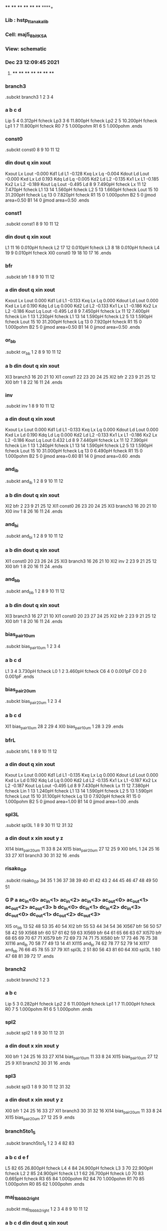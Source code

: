 **** **** **** **** **** **** **** ****+
*** Lib : hstp_ttanaka_lib
*** Cell: maj5_8_bit_KSA
*** View: schematic
*** Dec 23 12:09:45 2021
**** **** **** **** **** **** **** ****

*** branch3
.subckt branch3          1          2          3          4
***         a         b         c         d
Lip                5         4  0.312pH fcheck
Lp3                3         6 11.800pH fcheck
Lp2                2         5 10.200pH fcheck
Lp1                1         7 11.800pH fcheck
R0                 7         5  1.000pohm
R1                 6         5  1.000pohm
.ends

*** const0
.subckt const0          8          9         10         11         12
***       din      dout         q       xin      xout
Kxout              Lx       Lout -0.000
Kd1                Ld         L1 -0.128
Kxq                Lx         Lq -0.004
Kdout              Ld       Lout -0.000
Kxd                Lx         Ld 0.193
Kdq                Ld         Lq -0.005
Kd2                Ld         L2 -0.135
Kx1                Lx         L1 -0.185
Kx2                Lx         L2 -0.189
Kout               Lq       Lout -0.495
Ld                 8         9  7.490pH fcheck
Lx                11        12  7.470pH fcheck
L1                13        14  1.560pH fcheck
L2                 5        13  1.660pH fcheck
Lout              15        10 31.200pH fcheck
Lq                13         0  7.820pH fcheck
R1                15         0  1.000pohm
B2                 5         0 jjmod area=0.50
B1                14         0 jjmod area=0.50
.ends

*** const1
.subckt const1          8          9         10         11         12
***       din      dout         q       xin      xout
L1                11        16  0.010pH fcheck
L2                17        12  0.010pH fcheck
L3                 8        18  0.010pH fcheck
L4                19         9  0.010pH fcheck
XI0            const0         19         18         10         17         16
.ends

*** bfr
.subckt bfr          1          8          9         10         11         12
***         a       din      dout         q       xin      xout
Kxout              Lx       Lout 0.000
Kd1                Ld         L1 -0.133
Kxq                Lx         Lq 0.000
Kdout              Ld       Lout 0.000
Kxd                Lx         Ld 0.190
Kdq                Ld         Lq 0.000
Kd2                Ld         L2 -0.133
Kx1                Lx         L1 -0.186
Kx2                Lx         L2 -0.186
Kout               Lq       Lout -0.495
Ld                 8         9  7.450pH fcheck
Lx                11        12  7.400pH fcheck
Lin                1        13  1.230pH fcheck
L1                13        14  1.590pH fcheck
L2                 5        13  1.590pH fcheck
Lout              15        10 31.200pH fcheck
Lq                13         0  7.920pH fcheck
R1                15         0  1.000pohm
B2                 5         0 jjmod area=0.50
B1                14         0 jjmod area=0.50
.ends

*** or_bb
.subckt or_bb          1          2          8          9         10         11         12
***         a         b       din      dout         q       xin      xout
XI3           branch3         16         20         21         10
XI1            const1         22         23         20         24         25
XI2               bfr          2         23          9         21         25         12
XI0               bfr          1          8         22         16         11         24
.ends

*** inv
.subckt inv          1          8          9         10         11         12
***         a       din      dout         q       xin      xout
Kxout              Lx       Lout 0.000
Kd1                Ld         L1 -0.133
Kxq                Lx         Lq 0.000
Kdout              Ld       Lout 0.000
Kxd                Lx         Ld 0.190
Kdq                Ld         Lq 0.000
Kd2                Ld         L2 -0.133
Kx1                Lx         L1 -0.186
Kx2                Lx         L2 -0.186
Kout               Lq       Lout 0.432
Ld                 8         9  7.440pH fcheck
Lx                11        12  7.390pH fcheck
Lin                1        13  1.240pH fcheck
L1                13        14  1.590pH fcheck
L2                 5        13  1.590pH fcheck
Lout              15        10 31.000pH fcheck
Lq                13         0  6.490pH fcheck
R1                15         0  1.000pohm
B2                 5         0 jjmod area=0.60
B1                14         0 jjmod area=0.60
.ends

*** and_ib
.subckt and_ib          1          2          8          9         10         11         12
***         a         b       din      dout         q       xin      xout
XI2               bfr          2         23          9         21         25         12
XI1            const0         26         23         20         24         25
XI3           branch3         16         20         21         10
XI0               inv          1          8         26         16         11         24
.ends

*** and_bi
.subckt and_bi          1          2          8          9         10         11         12
***         a         b       din      dout         q       xin      xout
XI1            const0         20         23         26         24         25
XI3           branch3         16         26         21         10
XI2               inv          2         23          9         21         25         12
XI0               bfr          1          8         20         16         11         24
.ends

*** and_bb
.subckt and_bb          1          2          8          9         10         11         12
***         a         b       din      dout         q       xin      xout
XI3           branch3         16         27         21         10
XI1            const0         20         23         27         24         25
XI2               bfr          2         23          9         21         25         12
XI0               bfr          1          8         20         16         11         24
.ends

*** bias_pair_10um
.subckt bias_pair_10um          1          2          3          4
***         a         b         c         d
L1                 3         4  3.730pH fcheck
L0                 1         2  3.460pH fcheck
C6                 4         0  0.001pF
C0                 2         0  0.001pF
.ends

*** bias_pair_20um
.subckt bias_pair_20um          1          2          3          4
***         a         b         c         d
XI1        bias_pair_10um         28          2         29          4
XI0        bias_pair_10um          1         28          3         29
.ends

*** bfrL
.subckt bfrL          1          8          9         10         11         12
***         a       din      dout         q       xin      xout
Kxout              Lx       Lout 0.000
Kd1                Ld         L1 -0.135
Kxq                Lx         Lq 0.000
Kdout              Ld       Lout 0.000
Kxd                Lx         Ld 0.192
Kdq                Ld         Lq 0.000
Kd2                Ld         L2 -0.135
Kx1                Lx         L1 -0.187
Kx2                Lx         L2 -0.187
Kout               Lq       Lout -0.495
Ld                 8         9  7.430pH fcheck
Lx                11        12  7.380pH fcheck
Lin                1        13  1.240pH fcheck
L1                13        14  1.590pH fcheck
L2                 5        13  1.590pH fcheck
Lout              15        10 31.100pH fcheck
Lq                13         0  7.920pH fcheck
R1                15         0  1.000pohm
B2                 5         0 jjmod area=1.00
B1                14         0 jjmod area=1.00
.ends

*** spl3L
.subckt spl3L          1          8          9         30         11         12         31         32
***         a       din      dout         x       xin      xout         y         z
XI14       bias_pair_20um         11         33          8         24
XI15       bias_pair_20um         27         12         25          9
XI0              bfrL          1         24         25         16         33         27
XI1           branch3         30         31         32         16
.ends

*** risako_GP
.subckt risako_GP         34         35          1         36         37         38         39         40         41         42         43          2         44         45         46         47         48         49         50         51
***         G         P         a  ac_in<0>  ac_in<1>  ac_in<2>  ac_in<3> ac_out<0> ac_out<1> ac_out<2> ac_out<3>         b  dc_in<0>  dc_in<1>  dc_in<2>  dc_in<3> dc_out<0> dc_out<1> dc_out<2> dc_out<3>
XI5             or_bb         13         52         48         53         35         40         54
XI2               bfr         55         53         44         34         54         36
XI567             bfr         56         50         57         58         42         59
XI568             bfr         60         57         61         62         59         63
XI569             bfr         64         61         65         66         63         67
XI570             bfr         68         65         69         70         67         71
XI579             bfr         72         69         73         74         71         75
XI580             bfr         17         73         46         76         75         38
XI116          and_ib         70         58         77         49         13         14         41
XI115          and_bi         74         62         78         77         52         79         14
XI117          and_bb         76         66         45         78         55         37         79
XI1             spl3L          2         51         80         56         43         81         60         64
XI0             spl3L          1         80         47         68         81         39         72         17
.ends

*** branch2
.subckt branch2          1          2          3
***         a         b         c
Lip                5         3  0.282pH fcheck
Lp2                2         6 11.000pH fcheck
Lp1                1         7 11.000pH fcheck
R0                 7         5  1.000pohm
R1                 6         5  1.000pohm
.ends

*** spl2
.subckt spl2          1          8          9         30         11         12         31
***         a       din      dout         x       xin      xout         y
XI0               bfr          1         24         25         16         33         27
XI14       bias_pair_10um         11         33          8         24
XI15       bias_pair_10um         27         12         25          9
XI1           branch2         30         31         16
.ends

*** spl3
.subckt spl3          1          8          9         30         11         12         31         32
***         a       din      dout         x       xin      xout         y         z
XI0               bfr          1         24         25         16         33         27
XI1           branch3         30         31         32         16
XI14       bias_pair_20um         11         33          8         24
XI15       bias_pair_20um         27         12         25          9
.ends

*** branch5to1_5
.subckt branch5to1_5          1          2          3          4         82         83
***         a         b         c         d         e         f
L5                82        65 26.800pH fcheck
L4                 4        84 24.900pH fcheck
L3                 3        70 22.900pH fcheck
L2                 2        85 24.900pH fcheck
L1                 1        62 26.700pH fcheck
L0                70        83  0.665pH fcheck
R3                65        84  1.000pohm
R2                84        70  1.000pohm
R1                70        85  1.000pohm
R0                85        62  1.000pohm
.ends

*** maj_1bbbb_2_right
.subckt maj_1bbbb_2_right          1          2          3          4          8          9         10         11         12
***         a         b         c         d       din      dout         q       xin      xout
XI9            const1         86          8         27         87         11
XI2               bfr          3          5         22         88         25          6
XI1               bfr          2         16          5         89         24         25
XI0               bfr          1         86         16         26         87         24
XI7               bfr          4         22          9         90          6         12
XI8        branch5to1_5         27         26         89         88         90         10
.ends

*** risako_SUM
.subckt risako_SUM         91         35         36         37         38         39         40         41         42         43         44         45         46         47         48         49         50         51         92
***     Carry         P  ac_in<0>  ac_in<1>  ac_in<2>  ac_in<3> ac_out<0> ac_out<1> ac_out<2> ac_out<3>  dc_in<0>  dc_in<1>  dc_in<2>  dc_in<3> dc_out<0> dc_out<1> dc_out<2> dc_out<3>       sum
XI543          and_ib         62         28         49         84         67         41         70
XI734             bfr         61         79         50         62         93         42
XI733             bfr         77         66         79         94         17         93
XI732             bfr         78         81         66         28         65         17
XI731             bfr         76         46         81         80         38         65
XI69             spl2         35         53         51         77         74         43         61
XI68             spl2         91         47         53         76         39         74         78
XI552           or_bb         71         67         44         48         92         36         40
XI533          and_bi         94         80         84         45         71         70         37
.ends

*** sink
.subckt sink          1          8          9         11         12
***         a       din      dout       xin      xout
Kd1                Ld         L1 -0.133
Kxq                Lx         Lq 0.000
Kxd                Lx         Ld 0.190
Kdq                Ld         Lq 0.000
Kd2                Ld         L2 -0.133
Kx1                Lx         L1 -0.186
Kx2                Lx         L2 -0.186
Ld                 8         9  7.450pH fcheck
Lx                11        12  7.400pH fcheck
Lin                1        13  1.230pH fcheck
L1                13        14  1.590pH fcheck
L2                 5        13  1.590pH fcheck
Lq                13         0  7.920pH fcheck
B2                 5         0 jjmod area=0.50
B1                14         0 jjmod area=0.50
.ends

*** maj_1bbbb_2_left
.subckt maj_1bbbb_2_left          1          2          3          4          8          9         10         11         12
***         a         b         c         d       din      dout         q       xin      xout
XI9            const1          8         86         27         11         87
XI2               bfr          3          5         22         88         25          6
XI1               bfr          2         16          5         89         24         25
XI0               bfr          1         86         16         26         87         24
XI7               bfr          4         22          9         90          6         12
XI8        branch5to1_5         27         26         89         88         90         10
.ends

*** top cell: maj5_8_bit_KSA
XI7         risako_GP         95         96         97         98         99        100        101        102        103        102        103        104        105        106        107        108        109        109        110        110
XI6         risako_GP        111        112        113        114        115        116        117         98         99        100        101        118        119        120        121        122        105        106        107        108
XI5         risako_GP        123        124        125        126        127        128        129        114        115        116        117        130        131        132        133        134        119        120        121        122
XI4         risako_GP        135        136        137        138        139        140        141        126        127        128        129        142        143        144         56        145        131        132        133        134
XI3         risako_GP        146        147        148         64         57        149         61        138        139        140        141        150         63         59         68         60        143        144         56        145
XI2         risako_GP        151        152        153         73         77         52         71         64         57        149         61        154         72         14         75         69         63         59         68         60
XI1         risako_GP         79         93        155         28         13         84         65         73         77         52         71        156         94         53         62         81         72         14         75         69
XI0         risako_GP         78         54        157         70         58        158        159         28         13         84         65        160         85         67         67        161         94         53         62         81
XI358             bfr        162        163        164        165        166        167
XI356             bfr        165        163        168        169        170        171
XI355             bfr        169        172        173        174          0        176
*** ("175") mapped to 0
XI354             bfr        177        178        179        180        181        182
XI352             bfr        180        183        184        185        186        187
XI351             bfr        185        188        184        189        190        182
XI350             bfr        191        192        178        193        194        181
XI348             bfr        193        195        183        196        197        186
XI347             bfr        196        198        188        199        200        190
XI346             bfr        201        202        192        203        204        194
XI344             bfr        203        205        195        206        207        197
XI343             bfr        206        208        198        209        210        200
XI342             bfr        211        212        202        213        214        204
XI340             bfr        213        215        205        216        217        207
XI339             bfr        216        218        208        219        220        210
XI338             bfr        221        222        212        223        224        214
XI336             bfr        223        225        215        226        227        217
XI335             bfr        226        228        218        229        230        220
XI321             bfr        231        232        233        234        235        236
XI320             bfr        237        238        239        231        240        241
XI319             bfr        242        243        239        237        244        236
XI318             bfr        234        245        233        104        246        241
XI317             bfr        247        248        245         97        249        246
XI316             bfr        250        251        243        252        253        244
XI315             bfr        252        254        238        255        256        240
XI314             bfr        255        257        232        247        258        235
XI313             bfr        259        260        261        262        263        264
XI312             bfr        262        265        266        267        268        269
XI311             bfr        267        270        271        272        273        274
XI310             bfr        272        275        276        113        277        278
XI309             bfr        279        280        281        125        282        283
XI308             bfr        284        285        286        287        288        289
XI307             bfr        287        290        291        292        293        294
XI306             bfr        292        295        296        279        297        298
XI305             bfr        299        300        301        137        302        303
XI304             bfr        304        305        306        307        308        309
XI303             bfr        307        310        311        312        313        314
XI302             bfr        312        315        316        299        317        318
XI301             bfr        319        320        321        148        322        323
XI300             bfr        324        325        326        327        328        329
XI299             bfr        327        330        331        332        333        334
XI298             bfr        332        335        336        319        337        338
XI297             bfr        339        340        341        342        343        344
XI296             bfr        342        345        346        347        348        349
XI295             bfr        347        350        351        352        353        354
XI294             bfr        352        355        356        153        357        358
XI293             bfr        359        360        361        155        362        363
XI292             bfr        364        365        366        367        368        369
XI291             bfr        367        370        371        372        373        374
XI290             bfr        372        375        376        359        377        378
XI289             bfr        379        271        257        380        274        258
XI288             bfr        381        266        254        379        269        256
XI287             bfr        382        261        251        381        264        253
XI286             bfr        380        276        248        118        278        249
XI285             bfr        383        296        270        384        298        273
XI284             bfr        385        291        265        383        294        268
XI283             bfr        386        286        260        385        289        263
XI282             bfr        384        281        275        130        283        277
XI281             bfr        387        316        295        388        318        297
XI280             bfr        389        311        290        387        314        293
XI279             bfr        390        306        285        389        309        288
XI278             bfr        388        301        280        142        303        282
XI277             bfr        391        336        315        392        338        317
XI276             bfr        393        331        310        391        334        313
XI275             bfr        394        326        305        393        329        308
XI274             bfr        392        321        300        150        323        302
XI273             bfr        395        351        335        396        354        337
XI272             bfr        397        346        330        395        349        333
XI271             bfr        398        341        325        397        344        328
XI270             bfr        396        356        320        154        358        322
XI269             bfr        399        376        350        400        378        353
XI268             bfr        401        371        345        399        374        348
XI267             bfr        402        366        340        401        369        343
XI266             bfr        400        361        355        156        363        357
XI265             bfr        403        404        375        405        406        377
XI264             bfr        407        408        370        403        409        373
XI263             bfr         17        410        365        407        411        368
XI262             bfr        405        412        360        160        413        362
XI261             bfr         66        414        410        415        416        411
XI260             bfr        415        417        408        418        419        409
XI259             bfr        418        417        404        420        159        406
XI258             bfr        420        161        412        157        158        413
XI325             bfr        421        168        422        423        171        424
XI324             bfr        425        164        426        421        167        427
XI334             bfr        428        429        222        430        431        224
XI332             bfr        430        432        225        433        434        227
XI331             bfr        433        435        228        436        437        230
XI330             bfr        438        426        429        439        427        431
XI328             bfr        439        422        432        440        424        434
XI327             bfr        440        441        435        442        443        437
XI326             bfr        423        173        441        444        176        443
XI225             bfr        445        446        447        448        449        450
XI224             bfr        451        452        453        454        455        456
XI223             bfr        457        458        459        460        461        462
XI222             bfr        463        464        465        466        467        468
XI221             bfr        469        470        471        472        473        474
XI220             bfr        475        476        477        478        479        480
XI219             bfr        481        482        483        484        485        486
XI218             bfr        487        488        489        463        490        491
XI217             bfr        492        493        494        495        496        497
XI216             bfr        495        498        499        487        500        501
XI215             bfr        502        503        504        505        506        507
XI214             bfr        508        509        510        502        511        512
XI213             bfr        505        513        514        457        515        516
XI212             bfr        517        518        519        451        520        521
XI211             bfr        522        523        524        525        526        527
XI210             bfr        525        528        529        517        530        531
XI209             bfr        532        533        534        535        536        537
XI208             bfr        538        539        540        532        541        542
XI207             bfr        535        543        544        469        545        546
XI206             bfr        547        548        549        475        550        551
XI205             bfr        552        553        554        555        556        557
XI203             bfr        555        558        559        547        560        561
XI202             bfr        562        563        564        565        566        567
XI201             bfr        568        569        570        562        571        572
XI200             bfr        565        573        574        481        575        576
XI199             bfr        577        578        579        492        580        581
XI198             bfr        582        583        584        508        585        586
XI197             bfr        587        588        589        522        590        591
XI196             bfr        592        593        594        538        595        596
XI195             bfr        597        598        599        552        600        601
XI194             bfr        602        603        604        568        605        606
XI193             bfr        607        608        609        577        610        611
XI192             bfr        612        613        614        582        615        616
XI191             bfr        617        618        619        587        620        621
XI190             bfr        622        623        624        592        625        626
XI189             bfr        627        628        629        597        630        631
XI188             bfr        632        633        634        602        635        636
XI187             bfr        637        638        639        640        641        642
XI186             bfr        643        465        446        644        468        449
XI185             bfr        645        646        638        647        648        641
XI184             bfr        649        459        464        650        462        467
XI183             bfr        651        453        458        652        456        461
XI182             bfr        653        654        655        162        656        657
XI179             bfr        658        659        660        661        662        663
XI180             bfr        661        659        664        665        656        666
XI181             bfr        665        654        667        653        166        668
XI176             bfr        669        670        671        637        672        673
XI175             bfr        674        675        671        669        676        677
XI174             bfr        678        679        680        674        681        673
XI170             bfr        682        683        684        445        685        686
XI169             bfr        687        688        689        682        690        691
XI168             bfr        692        693        694        687        695        696
XI173             bfr        697        698        680        678        699        677
XI172             bfr        700        701        702        697        703        704
XI171             bfr        705        706        702        700        707        708
XI164             bfr        709        710        706        711        712        707
XI163             bfr        713        714        715        692        716        717
XI162             bfr        718        719        720        713        721        722
XI150             bfr        723        694        679        724        696        681
XI149             bfr        725        494        693        726        497        695
XI148             bfr        727        728        670        645        729        672
XI146             bfr        730        684        728        731        686        729
XI145             bfr        732        733        683        643        734        685
XI143             bfr        735        489        733        736        491        734
XI142             bfr        737        738        518        739        740        520
XI141             bfr        741        742        528        737        743        530
XI140             bfr        744        745        543        746        747        545
XI138             bfr        748        749        533        744        750        536
XI137             bfr        751        752        488        649        753        490
XI135             bfr        754        514        752        755        516        753
XI134             bfr        756        757        513        651        758        515
XI132             bfr        759        519        757        760        521        758
XI131             bfr        761        762        548        763        764        550
XI130             bfr        765        766        558        761        767        560
XI718             bfr        768        769        573        770        771        575
XI323             bfr        772        773        563        768        774        566
XI129             bfr        775        776        738        777        778        740
XI127             bfr        779        544        776        780        546        778
XI126             bfr        781        782        745        783        784        747
XI124             bfr        785        549        782        786        551        784
XI123             bfr        787        788        762        789        790        764
XI121             bfr        791        574        788        792        576        790
XI719             bfr        793        794        769        795        796        771
XI720             bfr        797        798        794        799        662        796
XI120             bfr        800        801        698        723        802        699
XI115             bfr        803        804        805        806        807        808
XI114             bfr        809        810        583        811        812        585
XI112             bfr        813        814        810        815        816        812
XI118             bfr        817        715        801        818        717        802
XI117             bfr        819        805        578        820        808        580
XI100             bfr        821        822        823        824        825        826
XI99              bfr        827        828        588        829        830        590
XI97              bfr        831        823        828        832        826        830
XI96              bfr        833        834        835        836        837        838
XI95              bfr        839        840        593        841        842        595
XI93              bfr        843        835        840        844        838        842
XI92              bfr        845        846        598        847        848        600
XI89              bfr        849        850        846        851        852        848
XI88              bfr        853        854        603        855        856        605
XI86              bfr        857        858        854        859        860        856
XI654             bfr        861        862        814        863        864        816
XI653             bfr        865        866        862        867        868        864
XI652             bfr        869        589        866        870        591        868
XI73              bfr        871        872        714        725        873        716
XI71              bfr        874        579        872        875        581        873
XI82              bfr        876        599        877        878        601        879
XI81              bfr        880        881        804        882        883        807
XI79              bfr        884        885        881        886        887        883
XI78              bfr        888        584        885        889        586        887
XI77              bfr        890        891        822        892        893        825
XI85              bfr        894        895        834        896        897        837
XI83              bfr        898        877        895        899        879        897
XI58              bfr        900        901        850        902        903        852
XI56              bfr        904        604        901        905        606        903
XI55              bfr        906        907        858        908        909        860
XI53              bfr        910        911        907        912        913        909
XI75              bfr        914        915        891        916        917        893
XI74              bfr        918        594        915        919        596        917
XI52              bfr        920        921        710        718        922        712
XI51              bfr        923        924        925        607        926        927
XI50              bfr        928        929        930        612        931        932
XI49              bfr        933        934        935        617        936        937
XI48              bfr        938        939        940        622        941        942
XI47              bfr        943        944        945        627        946        947
XI46              bfr        948        949        950        632        951        952
XI594             bfr        953        954        955        705        956        704
XI139             bfr         96        957        955        953        958        708
XI573             bfr        959        960        954        709        961        956
XI572             bfr        962        963        960        964        965        961
XI571             bfr        966        967        963        920        968        965
XI574             bfr        969        970        967        971        972        968
XI575             bfr        973        974        970        975        976        972
XI576             bfr        977        978        974        979        980        976
XI577             bfr        981        982        978        983        984        980
XI578             bfr        985        986        982        987        988        984
XI599             bfr        989        990        991        992        993        994
XI598             bfr        995        996        990        997        998        993
XI597             bfr        999       1000        996       1001       1002        998
XI593             bfr       1003       1004       1005       1006       1007       1008
XI592             bfr       1009       1010       1004       1011       1012       1007
XI591             bfr       1013       1014       1010       1015       1016       1012
XI612             bfr       1017       1018       1019       1020       1021       1022
XI611             bfr       1023       1024       1018       1025       1026       1021
XI610             bfr       1027       1028       1024       1029       1030       1026
XI620             bfr       1031       1032       1033       1034       1035       1036
XI619             bfr       1037       1038       1032       1039       1040       1035
XI618             bfr       1041       1042       1038       1043       1044       1040
XI628             bfr       1045       1046       1047       1048       1049       1050
XI627             bfr       1051       1052       1046       1053       1054       1049
XI626             bfr       1055       1056       1052       1057       1058       1054
XI636             bfr       1059       1060       1056        948       1061       1058
XI635             bfr       1062       1063       1060       1064       1065       1061
XI634             bfr       1066       1067       1063       1068       1069       1065
XI637             bfr       1070       1071       1067       1072       1073       1069
XI638             bfr       1074       1075       1071       1076         70       1073
XI147            spl2        724        689        675        730        691        676        727
XI144            spl2        726        499        688        735        501        690        732
XI136            spl2       1077        504        498        754        507        500        751
XI133            spl2       1078        529        503        759        531        506        756
XI128            spl2       1079        534        742        779        537        743        775
XI125            spl2       1080        559        749        785        561        750        781
XI122            spl2       1081        564        766        791        567        767        787
XI499            spl2       1082       1083        773        797       1084        774        793
XI113            spl2       1085       1086        613        813       1087        615        809
XI119            spl2        711        720        701        817        722        703        800
XI116            spl2       1088       1089        608        803       1090        610        819
XI90             spl2       1091       1092        628        849       1093        630        845
XI87             spl2       1094       1095        633        857       1096        635        853
XI72             spl2       1097        609        719        874        611        721        871
XI57             spl2       1098        634       1092        904        636       1093        900
XI54             spl2       1099        911       1095        910       1100       1096        906
XI91             spl2         95       1101        957        962       1102        958        959
XI12             spl2       1103       1005       1104       1105       1008       1106       1107
XI11             spl2        136       1108       1109       1103       1110       1111       1112
XI10             spl2       1113       1114        986       1115       1116        988        923
XI9              spl2       1117        991       1114       1118        994       1116       1119
XI8              spl2        124       1120       1121       1117       1122       1123       1113
XI17             spl2       1124       1125       1028       1126       1127       1030        938
XI16             spl2       1128       1019       1129       1130       1022       1131       1132
XI15             spl2        147       1133       1134       1128       1135       1136       1137
XI14             spl2       1137       1129       1014       1138       1131       1016        933
XI13             spl2       1112       1104       1000       1139       1106       1002        928
XI22             spl2       1140       1141       1042       1142       1143       1044        943
XI21             spl2       1144       1047       1141       1145       1050       1143       1146
XI20             spl2         93       1147       1148       1144       1149       1150       1140
XI19             spl2       1151       1033       1125       1152       1036       1127       1153
XI18             spl2        152       1154       1155       1151       1156       1157       1124
XI461            spl2         78         85       1158       1074         58       1159       1070
XI98             spl3       1160       1161        618        821       1162        620        831        827
XI94             spl3       1163       1164        623        833       1165        625        843        839
XI472            spl3       1166        619       1086        869        621       1087        865        861
XI80             spl3       1167        614       1089        888        616       1090        884        880
XI84             spl3       1168        629       1164        876        631       1165        898        894
XI76             spl3       1169        624       1161        918        626       1162        914        890
XI158            spl3        112       1170       1101        973       1171       1102        969        966
XI422            spl3        111       1121       1170        985       1123       1171        981        977
XI427            spl3        123       1109       1120        999       1111       1122        995        989
XI433            spl3        135       1134       1108       1013       1136       1110       1009       1003
XI434            spl3        146       1155       1133       1027       1157       1135       1023       1017
XI435            spl3        151       1148       1154       1041       1150       1156       1037       1031
XI436            spl3         79       1172       1147       1055       1173       1149       1051       1045
XI204            spl3         54       1158       1172       1066       1159       1173       1062       1059
XI110      maj_1bbbb_2_right        886        882        820        818        510        493       1077        512        496
XI109      maj_1bbbb_2_right        867        863        811        875        524        509       1078        527        511
XI40       maj_1bbbb_2_right        899        896        844        870        554       1174       1080        557       1175
XI38       maj_1bbbb_2_right        905        902        851        919        570       1176       1081        572       1177
XI36       maj_1bbbb_2_right        912        908        859        878       1083       1178       1082       1100       1179
XI34       maj_1bbbb_2_right        916        892        832        889        540       1180       1079        542       1181
XI39           and_bb        824        847        553       1176        765        556       1177
XI37           and_bb        836        855        569       1178        772        571       1179
XI35           and_bb        806        829        523       1180        741        526       1181
XI33           and_bb        815        841        539       1174        748        541       1175
XI32           and_bb       1064       1142       1182        949       1094       1183        951
XI24           and_bb       1107       1115       1184        929       1085       1185        931
XI777          and_bb       1119        971       1186        924       1088       1187        926
XI30           and_bb       1146       1126       1188        944       1091       1189        946
XI28           and_bb       1153       1138       1190        939       1163       1191        941
XI26           and_bb       1132       1139       1192        934       1160       1193        936
XI161      risako_SUM       1194        640       1195       1196       1197       1198        187       1199        642       1199       1200       1201       1202       1203        179       1204       1204        639        177
XI160      risako_SUM        448        647       1205       1206       1207       1208       1195       1196       1197       1198       1209       1210       1211       1212       1200       1201       1202       1203        191
XI159      risako_SUM        466        644       1213       1214       1215       1216       1205       1206       1207       1208       1217       1218       1219       1220       1209       1210       1211       1212        201
XI157      risako_SUM        460        650       1221       1222       1223       1224       1213       1214       1215       1216       1225       1226       1227       1228       1217       1218       1219       1220        211
XI156      risako_SUM        454        652       1229       1230       1231       1232       1221       1222       1223       1224       1233       1234       1235       1236       1225       1226       1227       1228        221
XI155      risako_SUM        472       1237       1238       1239       1240       1241       1229       1230       1231       1232       1242       1243       1244       1245       1233       1234       1235       1236        428
XI154      risako_SUM        478       1246       1247       1248       1249       1250       1238       1239       1240       1241       1251       1252       1253       1254       1242       1243       1244       1245        438
XI153      risako_SUM        484       1255        657        668        666        663       1247       1248       1249       1250        655        667        664        660       1251       1252       1253       1254        425
XI226          const0        447        646       1194        450        648
XI357            sink        174        172       1256        170       1257
XI353            sink        189       1258          0       1260          0
*** ("1261" "1259") mapped to 0
XI349            sink        199       1262       1258       1263       1260
XI345            sink        209       1264       1262       1265       1263
XI341            sink        219       1266       1264       1267       1265
XI337            sink        229       1268       1266       1269       1267
XI322            sink        444       1256       1270       1257       1271
XI333            sink        436       1272       1268       1273       1269
XI329            sink        442       1270       1272       1271       1273
V18             1274         0 PWL(0ps 0mv)
V17             1275         0 PWL(0ps 0mv)
V16             1276         0 PWL(0ps 0mv)
V15             1277         0 PWL(0ps 0mv)
V14             1278         0 PWL(0ps 0mv)
V13             1279         0 PWL(0ps 0mv)
V12             1280         0 PWL(0ps 0mv)
V11             1281         0 PWL(0ps 0mv)
V10             1282         0 PWL(0ps 0mv)
V9              1283         0 PWL(0ps 0mv)
V8              1284         0 PWL(0ps 0mv)
V7              1285         0 PWL(0ps 0mv)
V6              1286         0 PWL(0ps 0mv)
V5              1287         0 PWL(0ps 0mv)
V4              1288         0 PWL(0ps 0mv)
V3              1289         0 PWL(0ps 0mv)
V2              1290         0 PWL(0ps 0mv)
V1              1291         0 PWL(0ps 0mv)
V0              1292         0 PWL(0ps 0mv)
R18             1274       242 1000.00ohm
R17             1275       250 1000.00ohm
R16             1276       382 1000.00ohm
R15             1277       259 1000.00ohm
R14             1278       386 1000.00ohm
R13             1279       284 1000.00ohm
R12             1280       390 1000.00ohm
R11             1281       304 1000.00ohm
R10             1282       394 1000.00ohm
R9              1283       324 1000.00ohm
R8              1284       398 1000.00ohm
R7              1285       339 1000.00ohm
R6              1286       402 1000.00ohm
R5              1287       364 1000.00ohm
R4              1288        17 1000.00ohm
R3              1289        66 1000.00ohm
R2              1290       419 100000.00ohm
R1              1291       414 100000.00ohm
R0              1292       416 100000.00ohm
XI45       maj_1bbbb_2_left        987        983        975        964        925        921       1097        927        922
XI44       maj_1bbbb_2_left        780        777        739        731        471        452       1237        474        455
XI43       maj_1bbbb_2_left        786        783        746        736        477        470       1246        480        473
XI42       maj_1bbbb_2_left        792        789        763        755        483        476       1255        486        479
XI41       maj_1bbbb_2_left        799        795        770        760        798        482        658       1084        485
XI31       maj_1bbbb_2_left       1001        997       1118        979        930       1186       1167        932       1187
XI25       maj_1bbbb_2_left       1043       1039       1152       1020        945       1190       1168        947       1191
XI23       maj_1bbbb_2_left       1057       1053       1145       1034        950       1188       1098        952       1189
XI813      maj_1bbbb_2_left       1076       1072       1068       1048       1075       1182       1099        913       1183
XI29       maj_1bbbb_2_left       1015       1011       1105        992        935       1184       1166        937       1185
XI27       maj_1bbbb_2_left       1029       1025       1130       1006        940       1192       1169        942       1193
